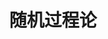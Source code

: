 # -*- org -*-

# Time-stamp: <2011-09-21 13:19:41 Wednesday by ldw>

#+OPTIONS: ^:nil author:nil timestamp:nil creator:nil H:3

#+STARTUP: indent

#+TITLE: 随机过程论

#+AUTHOR:

#+STYLE: <link rel="stylesheet" type="text/css" href="/css/org.css" />


